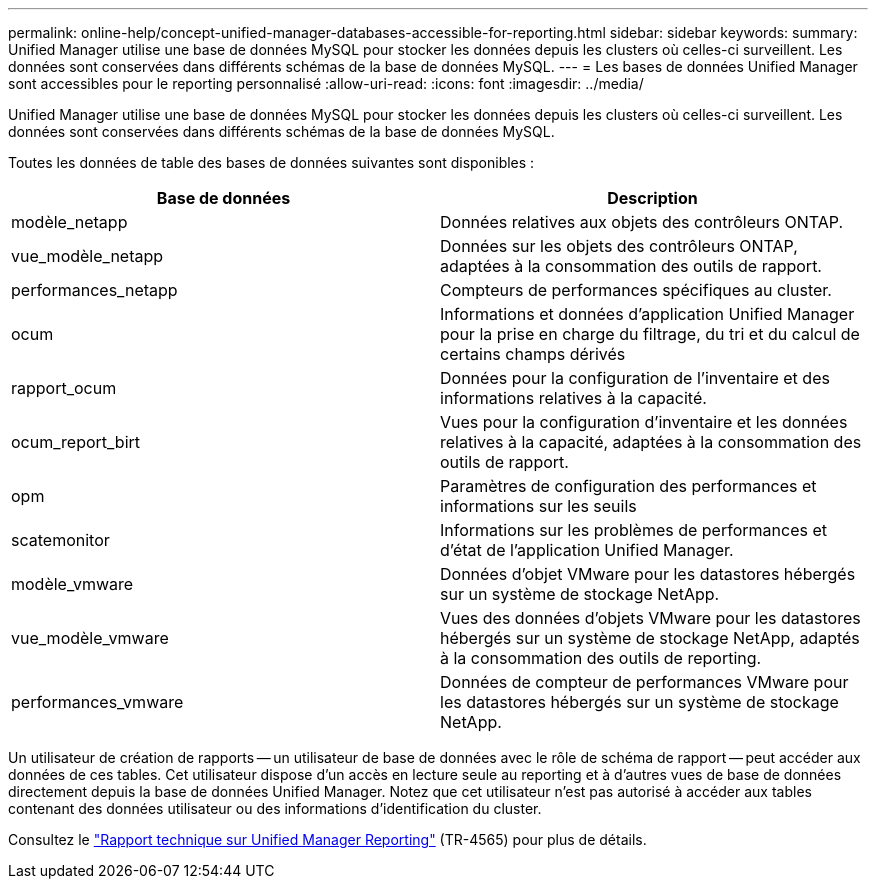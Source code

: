 ---
permalink: online-help/concept-unified-manager-databases-accessible-for-reporting.html 
sidebar: sidebar 
keywords:  
summary: Unified Manager utilise une base de données MySQL pour stocker les données depuis les clusters où celles-ci surveillent. Les données sont conservées dans différents schémas de la base de données MySQL. 
---
= Les bases de données Unified Manager sont accessibles pour le reporting personnalisé
:allow-uri-read: 
:icons: font
:imagesdir: ../media/


[role="lead"]
Unified Manager utilise une base de données MySQL pour stocker les données depuis les clusters où celles-ci surveillent. Les données sont conservées dans différents schémas de la base de données MySQL.

Toutes les données de table des bases de données suivantes sont disponibles :

|===
| Base de données | Description 


 a| 
modèle_netapp
 a| 
Données relatives aux objets des contrôleurs ONTAP.



 a| 
vue_modèle_netapp
 a| 
Données sur les objets des contrôleurs ONTAP, adaptées à la consommation des outils de rapport.



 a| 
performances_netapp
 a| 
Compteurs de performances spécifiques au cluster.



 a| 
ocum
 a| 
Informations et données d'application Unified Manager pour la prise en charge du filtrage, du tri et du calcul de certains champs dérivés



 a| 
rapport_ocum
 a| 
Données pour la configuration de l'inventaire et des informations relatives à la capacité.



 a| 
ocum_report_birt
 a| 
Vues pour la configuration d'inventaire et les données relatives à la capacité, adaptées à la consommation des outils de rapport.



 a| 
opm
 a| 
Paramètres de configuration des performances et informations sur les seuils



 a| 
scatemonitor
 a| 
Informations sur les problèmes de performances et d'état de l'application Unified Manager.



 a| 
modèle_vmware
 a| 
Données d'objet VMware pour les datastores hébergés sur un système de stockage NetApp.



 a| 
vue_modèle_vmware
 a| 
Vues des données d'objets VMware pour les datastores hébergés sur un système de stockage NetApp, adaptés à la consommation des outils de reporting.



 a| 
performances_vmware
 a| 
Données de compteur de performances VMware pour les datastores hébergés sur un système de stockage NetApp.

|===
Un utilisateur de création de rapports -- un utilisateur de base de données avec le rôle de schéma de rapport -- peut accéder aux données de ces tables. Cet utilisateur dispose d'un accès en lecture seule au reporting et à d'autres vues de base de données directement depuis la base de données Unified Manager. Notez que cet utilisateur n'est pas autorisé à accéder aux tables contenant des données utilisateur ou des informations d'identification du cluster.

Consultez le https://www.netapp.com/pdf.html?item=/media/16308-tr-4565pdf.pdf["Rapport technique sur Unified Manager Reporting"^] (TR-4565) pour plus de détails.
